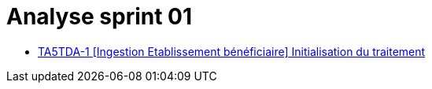 = Analyse sprint 01

* <<Analyse sprint 01/TA5TDA-1#,TA5TDA-1 [Ingestion Etablissement bénéficiaire] Initialisation du traitement>>